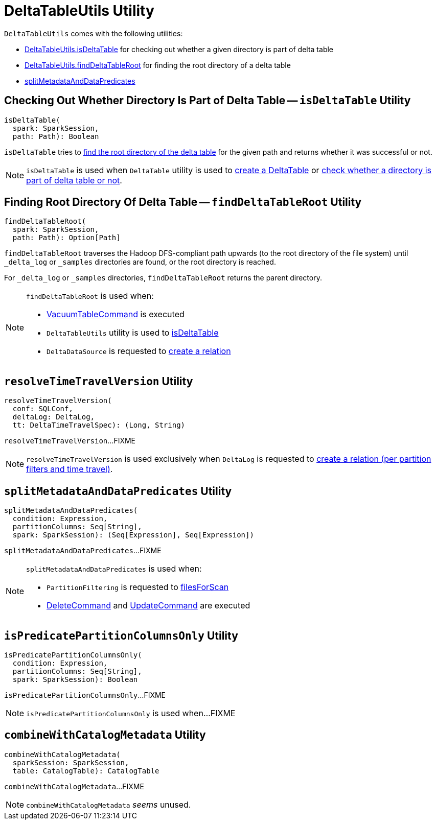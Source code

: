 = [[DeltaTableUtils]] DeltaTableUtils Utility

`DeltaTableUtils` comes with the following utilities:

* <<isDeltaTable, DeltaTableUtils.isDeltaTable>> for checking out whether a given directory is part of delta table

* <<findDeltaTableRoot, DeltaTableUtils.findDeltaTableRoot>> for finding the root directory of a delta table

* <<splitMetadataAndDataPredicates, splitMetadataAndDataPredicates>>

== [[isDeltaTable]] Checking Out Whether Directory Is Part of Delta Table -- `isDeltaTable` Utility

[source, scala]
----
isDeltaTable(
  spark: SparkSession,
  path: Path): Boolean
----

`isDeltaTable` tries to <<findDeltaTableRoot, find the root directory of the delta table>> for the given path and returns whether it was successful or not.

NOTE: `isDeltaTable` is used when `DeltaTable` utility is used to <<DeltaTable.adoc#forPath, create a DeltaTable>> or <<DeltaTable.adoc#isDeltaTable, check whether a directory is part of delta table or not>>.

== [[findDeltaTableRoot]] Finding Root Directory Of Delta Table -- `findDeltaTableRoot` Utility

[source, scala]
----
findDeltaTableRoot(
  spark: SparkSession,
  path: Path): Option[Path]
----

`findDeltaTableRoot` traverses the Hadoop DFS-compliant path upwards (to the root directory of the file system) until `_delta_log` or `_samples` directories are found, or the root directory is reached.

For `_delta_log` or `_samples` directories, `findDeltaTableRoot` returns the parent directory.

[NOTE]
====
`findDeltaTableRoot` is used when:

* <<VacuumTableCommand.adoc#, VacuumTableCommand>> is executed

* `DeltaTableUtils` utility is used to <<isDeltaTable, isDeltaTable>>

* `DeltaDataSource` is requested to <<DeltaDataSource.adoc#RelationProvider-createRelation, create a relation>>
====

== [[resolveTimeTravelVersion]] `resolveTimeTravelVersion` Utility

[source, scala]
----
resolveTimeTravelVersion(
  conf: SQLConf,
  deltaLog: DeltaLog,
  tt: DeltaTimeTravelSpec): (Long, String)
----

`resolveTimeTravelVersion`...FIXME

NOTE: `resolveTimeTravelVersion` is used exclusively when `DeltaLog` is requested to <<DeltaLog.adoc#createRelation, create a relation (per partition filters and time travel)>>.

== [[splitMetadataAndDataPredicates]] `splitMetadataAndDataPredicates` Utility

[source, scala]
----
splitMetadataAndDataPredicates(
  condition: Expression,
  partitionColumns: Seq[String],
  spark: SparkSession): (Seq[Expression], Seq[Expression])
----

`splitMetadataAndDataPredicates`...FIXME

[NOTE]
====
`splitMetadataAndDataPredicates` is used when:

* `PartitionFiltering` is requested to xref:PartitionFiltering.adoc#filesForScan[filesForScan]

* xref:DeleteCommand.adoc[DeleteCommand] and xref:UpdateCommand.adoc[UpdateCommand] are executed
====

== [[isPredicatePartitionColumnsOnly]] `isPredicatePartitionColumnsOnly` Utility

[source, scala]
----
isPredicatePartitionColumnsOnly(
  condition: Expression,
  partitionColumns: Seq[String],
  spark: SparkSession): Boolean
----

`isPredicatePartitionColumnsOnly`...FIXME

[NOTE]
====
`isPredicatePartitionColumnsOnly` is used when...FIXME
====

== [[combineWithCatalogMetadata]] `combineWithCatalogMetadata` Utility

[source, scala]
----
combineWithCatalogMetadata(
  sparkSession: SparkSession,
  table: CatalogTable): CatalogTable
----

`combineWithCatalogMetadata`...FIXME

NOTE: `combineWithCatalogMetadata` _seems_ unused.
